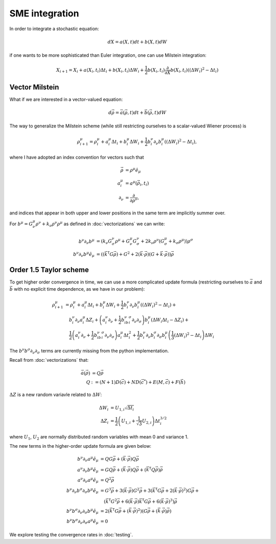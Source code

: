 .. Discussion of stochastic integration considerations

SME integration
===============

In order to integrate a stochastic equation:

.. math::

   dX=a(X,t)dt+b(X,t)dW

if one wants to be more sophisticated than Euler integration, one can use
Milstein integration:

.. math::

   X_{i+1}=X_i+a(X_i,t_i)\Delta t_i+b(X_i,t_i)\Delta W_i+
   \frac{1}{2}b(X_i,t_i)\frac{\partial}{\partial X}b(X_i,t_i)\left(
   (\Delta W_i)^2-\Delta t_i\right)

Vector Milstein
---------------

What if we are interested in a vector-valued equation:

.. math::

   d\vec{\rho}=\vec{a}(\vec{\rho},t)dt+\vec{b}(\vec{\rho},t)dW

The way to generalize the Milstein scheme (while still restricting ourselves to
a scalar-valued Wiener process) is

.. math::

   \rho^\mu_{i+1}=\rho^\mu_i+a^\mu_i\Delta t_i+b^\mu_i\Delta W_i+
   \frac{1}{2}b^\nu_i\partial_\nu b^\mu_i\left((\Delta W_i)^2
   -\Delta t_i\right),

where I have adopted an index convention for vectors such that

.. math::

   \begin{align}
   \vec{\rho}&=\rho^\mu\hat{e}_\mu \\
   a^\mu_i&=a^\mu(\vec{\rho}_i,t_i) \\
   \partial_\nu&=\frac{\partial}{\partial\rho^\nu},
   \end{align}

and indices that appear in both upper and lower positions in the same term are
implicitly summer over.

For
:math:`b^\mu=G^\mu_\nu\rho^\nu+k_\nu\rho^\nu\rho^\mu` as defined in
:doc:`vectorizations` we can write:

.. math::

   \begin{align}
   b^\nu\partial_\nu b^\mu&=\left(k_\nu G^\nu_\sigma\rho^\mu+
   G^\mu_\nu G^\nu_\sigma+2k_\nu\rho^\nu(G^\mu_\sigma
   +k_\sigma\rho^\mu)\right)\rho^\sigma \\
   b^\nu\partial_\nu b^\mu\hat{e}_\mu&=\left(
   \left(\vec{k}^\mathsf{T}G\vec{\rho}\right)
   +G^2+2(\vec{k}\cdot\vec{\rho})\left(G+\vec{k}\cdot
   \vec{\rho}\right)\right)\vec{\rho}
   \end{align}

Order 1.5 Taylor scheme
-----------------------

To get higher order convergence in time, we can use a more complicated update
formula (restricting ourselves to :math:`\vec{a}` and :math:`\vec{b}` with no
explicit time dependence, as we have in our problem):

.. math::

   \begin{align}
   \rho^\mu_{i+1}&=\rho^\mu_i+a^\mu_i\Delta t_i+
   b^\mu_i\Delta W_i+\frac{1}{2}b^\nu_i\partial_\nu b^\mu_i\left(
   (\Delta W_i)^2-\Delta t_i\right)+ \\
   &\quad b^\nu_i\partial_\nu a^\mu_i\Delta Z_i
   +\left(a^\nu_i\partial_\nu
   +\frac{1}{2}b^\nu_ib^\sigma_i\partial_\nu\partial_\sigma\right)
   b^\mu_i\left(\Delta W_i\Delta t_i-\Delta Z_i\right)+ \\
   &\quad\frac{1}{2}\left(a^\nu_i\partial_\nu
   +\frac{1}{2}b^\nu_ib^\sigma_i\partial_\nu\partial_\sigma\right)
   a^\mu_i\Delta t_i^2
   +\frac{1}{2}b^\nu_i\partial_\nu b^\sigma_i\partial_\sigma b^\mu_i\left(
   \frac{1}{3}(\Delta W_i)^2-\Delta t_i\right)\Delta W_i
   \end{align}

The :math:`b^\nu b^\sigma\partial_\nu\partial_\sigma` terms are currently
missing from the python implementation.

Recall from :doc:`vectorizations` that:

.. math::

   \begin{align}
   \vec{a}(\vec{\rho})&=Q\vec{\rho} \\
   Q&:=(N+1)D(\vec{c})+ND(\vec{c}^*)+E(M,\vec{c})+F(\vec{h})
   \end{align}

:math:`\Delta Z` is a new random variavle related to :math:`\Delta W`:

.. math::

   \begin{align}
   \Delta W_i&=U_{1,i}\sqrt{\Delta t_i} \\
   \Delta Z_i&=\frac{1}{2}\left(U_{1,i}+\frac{1}{\sqrt{3}}U_{2,i}\right)
   \Delta t_i^{3/2}
   \end{align}

where :math:`U_1`, :math:`U_2` are normally distributed random variables with
mean 0 and variance 1.

The new terms in the higher-order update formula are given below:

.. math::

   \begin{align}
   b^\nu\partial_\nu a^\mu\hat{e}_\mu&=QG\vec{\rho}
   +(\vec{k}\cdot\vec{\rho})Q\vec{\rho} \\
   a^\nu\partial_\nu b^\mu\hat{e}_\mu&=GQ\vec{\rho}+
   (\vec{k}\cdot\vec{\rho})Q\vec{\rho}+\left(
   \vec{k}^\mathsf{T}Q\vec{\rho}\right)\vec{\rho} \\
   a^\nu\partial_\nu a^\mu\hat{e}_\mu&=Q^2\vec{\rho} \\
   b^\nu\partial_\nu b^\sigma\partial_\sigma b^\mu\hat{e}_\mu&=G^3\vec{\rho}
   +3(\vec{k}\cdot\vec{\rho})G^2\vec{\rho}+
   3\left(\vec{k}^\mathsf{T}G\vec{\rho}+
   2(\vec{k}\cdot\vec{\rho})^2\right)G\vec{\rho}+ \\
   &\quad\left(\vec{k}^\mathsf{T}G^2\vec{\rho}+6(\vec{k}\cdot\vec{\rho})
   \vec{k}^\mathsf{T}G\vec{\rho}
   +6(\vec{k}\cdot\vec{\rho})^3\right)\vec{\rho} \\
   b^\nu b^\sigma\partial_\nu\partial_\sigma b^\mu\hat{e}_\mu&=2\left(
   \vec{k}^\mathsf{T}G\vec{\rho}+(\vec{k}\cdot\vec{\rho})^2\right)\left(
   G\vec{\rho}+(\vec{k}\cdot\vec{\rho})\vec{\rho}\right) \\
   b^\nu b^\sigma\partial_\nu\partial_\sigma a^\mu\hat{e}_\mu&=0
   \end{align}

We explore testing the convergence rates in :doc:`testing`.
